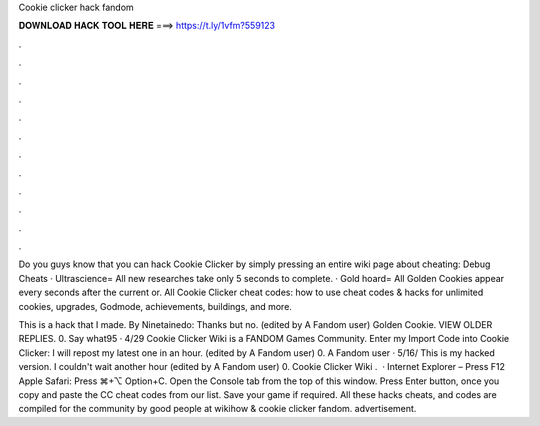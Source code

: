Cookie clicker hack fandom



𝐃𝐎𝐖𝐍𝐋𝐎𝐀𝐃 𝐇𝐀𝐂𝐊 𝐓𝐎𝐎𝐋 𝐇𝐄𝐑𝐄 ===> https://t.ly/1vfm?559123



.



.



.



.



.



.



.



.



.



.



.



.

Do you guys know that you can hack Cookie Clicker by simply pressing an entire wiki page about cheating:  Debug Cheats · Ultrascience= All new researches take only 5 seconds to complete. · Gold hoard= All Golden Cookies appear every seconds after the current or. All Cookie Clicker cheat codes: how to use cheat codes & hacks for unlimited cookies, upgrades, Godmode, achievements, buildings, and more.

This is a hack that I made. By Ninetainedo: Thanks but no. (edited by A Fandom user) Golden Cookie. VIEW OLDER REPLIES. 0. Say what95 · 4/29 Cookie Clicker Wiki is a FANDOM Games Community. Enter my Import Code into Cookie Clicker: I will repost my latest one in an hour. (edited by A Fandom user) 0. A Fandom user · 5/16/ This is my hacked version. I couldn't wait another hour (edited by A Fandom user) 0. Cookie Clicker Wiki .  · Internet Explorer – Press F12 Apple Safari: Press ⌘+⌥ Option+C. Open the Console tab from the top of this window. Press Enter button, once you copy and paste the CC cheat codes from our list. Save your game if required. All these hacks cheats, and codes are compiled for the community by good people at wikihow & cookie clicker fandom. advertisement.
